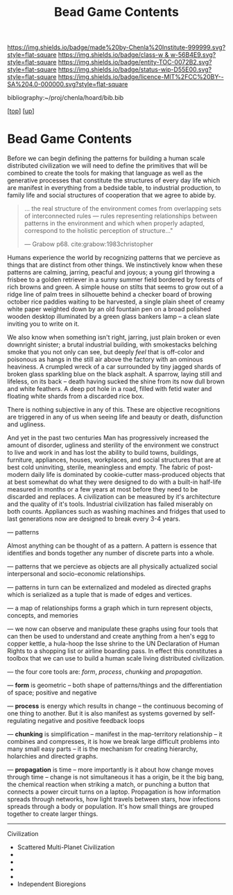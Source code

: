 #   -*- mode: org; fill-column: 60 -*-
#+STARTUP: showall
#+TITLE:   Bead Game Contents
#+LINK: pdf   pdfview:~/proj/chenla/hoard/lib/

[[https://img.shields.io/badge/made%20by-Chenla%20Institute-999999.svg?style=flat-square]] 
[[https://img.shields.io/badge/class-w & w-56B4E9.svg?style=flat-square]]
[[https://img.shields.io/badge/entity-TOC-0072B2.svg?style=flat-square]]
[[https://img.shields.io/badge/status-wip-D55E00.svg?style=flat-square]]
[[https://img.shields.io/badge/licence-MIT%2FCC%20BY--SA%204.0-000000.svg?style=flat-square]]

bibliography:~/proj/chenla/hoard/bib.bib

[[[../../index.org][top]]] [[[../index.org][up]]]

* Bead Game Contents
  :PROPERTIES:
  :CUSTOM_ID:
  :Name:      /home/deerpig/proj/chenla/warp/dex.org
  :Created:   2018-09-01T17:32@Prek Leap (11.642600N-104.919210W)
  :ID:        d0605fec-e7e8-48a8-8742-dc28f39cdb01
  :VER:       589069993.268590117
  :GEO:       48P-491193-1287029-15
  :BXID:      proj:OPD7-3180
  :Class:     primer
  :Entity:    toc
  :Status:    wip 
  :Licence:   MIT/CC BY-SA 4.0
  :END:

Before we can begin defining the patterns for building a
human scale distributed civilization we will need to define
the primitives that will be combined to create the tools for
making that language as well as the generative processes
that constitute the structures of every day life which are
manifest in everything from a bedside table, to industrial
production, to family life and social structures of
cooperation that we agree to abide by.

#+begin_quote
... the real structure of the environment comes from
overlapping sets of interconnected rules — rules
representing relationships between patterns in the
environment and which when properly adapted, correspond to
the holistic perception of structure..."

— Grabow p68. cite:grabow:1983christopher 
#+end_quote

Humans experience the world by recognizing patterns that we
percieve as things that are distinct from other things.  We
instinctively know when these patterns are calming, jarring,
peacful and joyous; a young girl throwing a frisbee to a
golden retriever in a sunny summer field bordered by forests
of rich browns and green.  A simple house on stilts that
seems to grow out of a ridge line of palm trees in
silhouette behind a checker board of browing october rice
paddies waiting to be harvested, a single plain sheet of
creamy white paper weighted down by an old fountain pen on a
broad polished wooden desktop illuminated by a green glass
bankers lamp -- a clean slate inviting you to write on it.

We also know when something isn't right, jarring, just plain
broken or even downright sinister; a brutal industrial
building, with smokestacks belching smoke that you not only
can see, but deeply /feel/ that is off-color and poisonous
as hangs in the still air above the factory with an ominous
heaviness.  A crumpled wreck of a car surrounded by tiny
jagged shards of broken glass sparkling blue on the black
asphalt.  A sparrow, laying still and lifeless, on its back
-- death having sucked the shine from its now dull brown and
white feathers.  A deep pot hole in a road, filled with
fetid water and floating white shards from a discarded rice
box.

There is nothing subjective in any of this.  These are
objective recognitions are triggered in any of us when
seeing life and beauty or death, disfunction and ugliness.

And yet in the past two centuries Man has progressively
increased the amount of disorder, ugliness and sterility of
the environment we construct to live and work in and has
lost the ability to build towns, buildings, furniture,
appliances, houses, workplaces, and social structures that
are at best cold uninviting, sterile, meaningless and empty.
The fabric of post-modern daily life is dominated by
cookie-cutter mass-produced objects that at best somewhat do
what they were designed to do with a built-in half-life
measured in months or a few years at most before they need
to be discarded and replaces.  A civilization can be
measured by it's architecture and the quality of it's
tools. Industrial civilization has failed miserably on both
counts. Appliances such as washing machines and fridges that
used to last generations now are designed to break every 3-4
years.

--- patterns


Almost anything can be thought of as a pattern.  A pattern
is essence that identifies and bonds together any number of
discrete parts into a whole.

--- patterns that we percieve as objects are all physically
actualized social interpersonal and socio-economic
relationships.

--- patterns in turn can be externalized and modeled as
directed graphs which is serialized as a tuple that is made
of edges and vertices.

--- a map of relationships forms a graph which in turn
represent objects, concepts, and memories

--- we now can observe and manipulate these graphs using
four tools that can then be used to understand and create
anything from a hen's egg to copper kettle, a hula-hoop the
Isse shrine to the UN Declaration of Human Rights to a
shopping list or airline boarding pass.  In effect this
constitutes a toolbox that we can use to build a human scale
living distributed civilization.
 
--- the four core tools are: /form/, /process/, /chunking/
and /propagation/.

--- *form* is geometric -- both shape of patterns/things and
the differentiation of space; positive and negative

--- *process* is energy which results in change -- the
continuous becoming of one thing to another.  But it is also
manifest as systems governed by self-regulating negative and
positive feedback loops

--- *chunking* is simplification -- manifest in the
map-territory relationship -- it combines and compresses, it
is how we break large difficult problems into many small
easy parts -- it is the mechanism for creating hierarchy,
holarchies and directed graphs.

--- *propagation* is time -- more importantly is it about
how change moves through time -- change is not simultaneous
it has a origin, be it the big bang, the chemical reaction
when striking a match, or punching a button that connects a
power circuit turns on a laptop.  Propagation is how
information spreads through networks, how light travels
between stars, how infections spreads through a body or
population.  It's how small things are grouped together to
create larger things.



---------

Civilization

  - Scattered Multi-Planet Civilization 
  - 
  - 
  - 
  - 
  - Independent Bioregions

